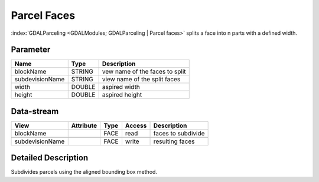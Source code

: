 ============
Parcel Faces
============

:index:`GDALParceling <GDALModules; GDALParceling | Parcel faces>` splits a face into n parts with a defined width.


Parameter
---------

+-------------------+------------------------+------------------------------------------------------------------------+
|        Name       |          Type          |       Description                                                      |
+===================+========================+========================================================================+
|blockName          | STRING                 | vew name of the faces to split                                         |
+-------------------+------------------------+------------------------------------------------------------------------+
|subdevisionName    | STRING                 | view name of the split faces                                           |
+-------------------+------------------------+------------------------------------------------------------------------+
|width              | DOUBLE                 | aspired width                                                          |
+-------------------+------------------------+------------------------------------------------------------------------+
|height             | DOUBLE                 | aspired height                                                         |
+-------------------+------------------------+------------------------------------------------------------------------+


Data-stream
-----------

+---------------------+--------------------------+------------------+-------+------------------------------------------+
|        View         |          Attribute       |       Type       |Access |    Description                           |
+=====================+==========================+==================+=======+==========================================+
|   blockName         |                          | FACE             | read  | faces to subdivide                       |
+---------------------+--------------------------+------------------+-------+------------------------------------------+
|                     |                          |                  |       |                                          |
+---------------------+--------------------------+------------------+-------+------------------------------------------+
|   subdevisionName   |                          | FACE             | write | resulting faces                          |
+---------------------+--------------------------+------------------+-------+------------------------------------------+




Detailed Description
--------------------

Subdivides parcels using the aligned bounding box method.

